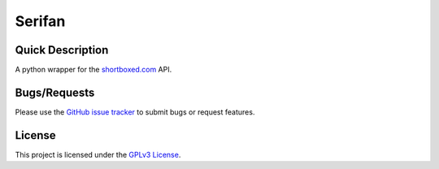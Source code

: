 =======
Serifan
=======

.. image:: https://img.shields.io/badge/code%20style-black-000000.svg
    :target: https://github.com/psf/black

Quick Description
-----------------
A python wrapper for the shortboxed.com_ API.

.. _shortboxed.com: https://shortboxed.com/

Bugs/Requests
-------------
  
Please use the `GitHub issue tracker <https://github.com/bpepple/serifan/issues>`_ to submit bugs or request features.

License
-------

This project is licensed under the `GPLv3 License <LICENSE>`_.
